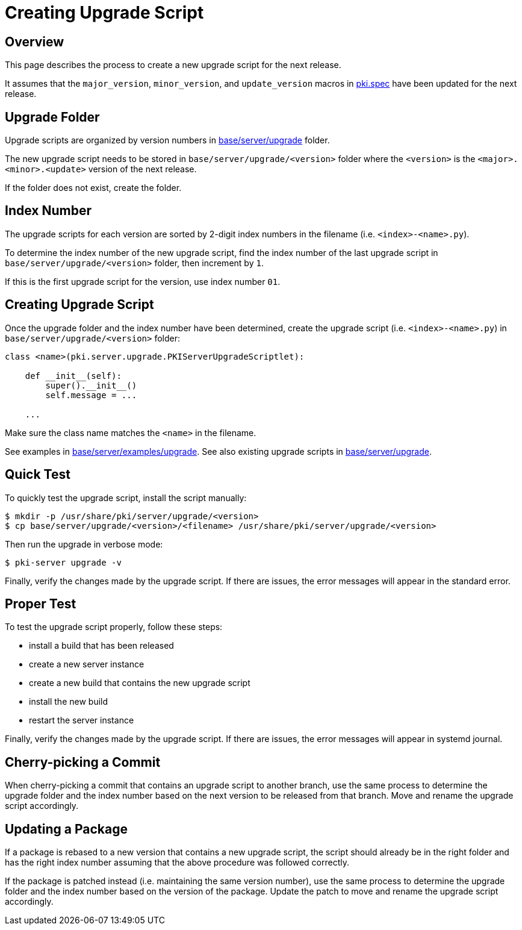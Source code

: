 = Creating Upgrade Script =

== Overview ==

This page describes the process to create a new upgrade script for the next release.

It assumes that the `major_version`, `minor_version`, and `update_version` macros
in link:../../pki.spec[pki.spec] have been updated for the next release.

== Upgrade Folder ==

Upgrade scripts are organized by version numbers in link:../../base/server/upgrade[base/server/upgrade] folder.

The new upgrade script needs to be stored in `base/server/upgrade/<version>` folder
where the `<version>` is the `<major>.<minor>.<update>` version of the next release.

If the folder does not exist, create the folder.

== Index Number ==

The upgrade scripts for each version are sorted by 2-digit index numbers in the filename (i.e. `<index>-<name>.py`).

To determine the index number of the new upgrade script, find the index number of the last upgrade script
in `base/server/upgrade/<version>` folder, then increment by `1`.

If this is the first upgrade script for the version, use index number `01`.

== Creating Upgrade Script ==

Once the upgrade folder and the index number have been determined,
create the upgrade script (i.e. `<index>-<name>.py`) in `base/server/upgrade/<version>` folder:

----
class <name>(pki.server.upgrade.PKIServerUpgradeScriptlet):

    def __init__(self):
        super().__init__()
        self.message = ...

    ...
----

Make sure the class name matches the `<name>` in the filename.

See examples in link:../../base/server/examples/upgrade[base/server/examples/upgrade].
See also existing upgrade scripts in link:../../base/server/upgrade[base/server/upgrade].

== Quick Test ==

To quickly test the upgrade script, install the script manually:

----
$ mkdir -p /usr/share/pki/server/upgrade/<version>
$ cp base/server/upgrade/<version>/<filename> /usr/share/pki/server/upgrade/<version>
----

Then run the upgrade in verbose mode:

----
$ pki-server upgrade -v
----

Finally, verify the changes made by the upgrade script.
If there are issues, the error messages will appear in the standard error.

== Proper Test ==

To test the upgrade script properly, follow these steps:

- install a build that has been released
- create a new server instance
- create a new build that contains the new upgrade script
- install the new build
- restart the server instance

Finally, verify the changes made by the upgrade script.
If there are issues, the error messages will appear in systemd journal.

== Cherry-picking a Commit ==

When cherry-picking a commit that contains an upgrade script to another branch, use the same
process to determine the upgrade folder and the index number based on the next version
to be released from that branch.
Move and rename the upgrade script accordingly.

== Updating a Package ==

If a package is rebased to a new version that contains a new upgrade script,
the script should already be in the right folder and has the right index number
assuming that the above procedure was followed correctly.

If the package is patched instead (i.e. maintaining the same version number),
use the same process to determine the upgrade folder and the index number based
on the version of the package.
Update the patch to move and rename the upgrade script accordingly.
